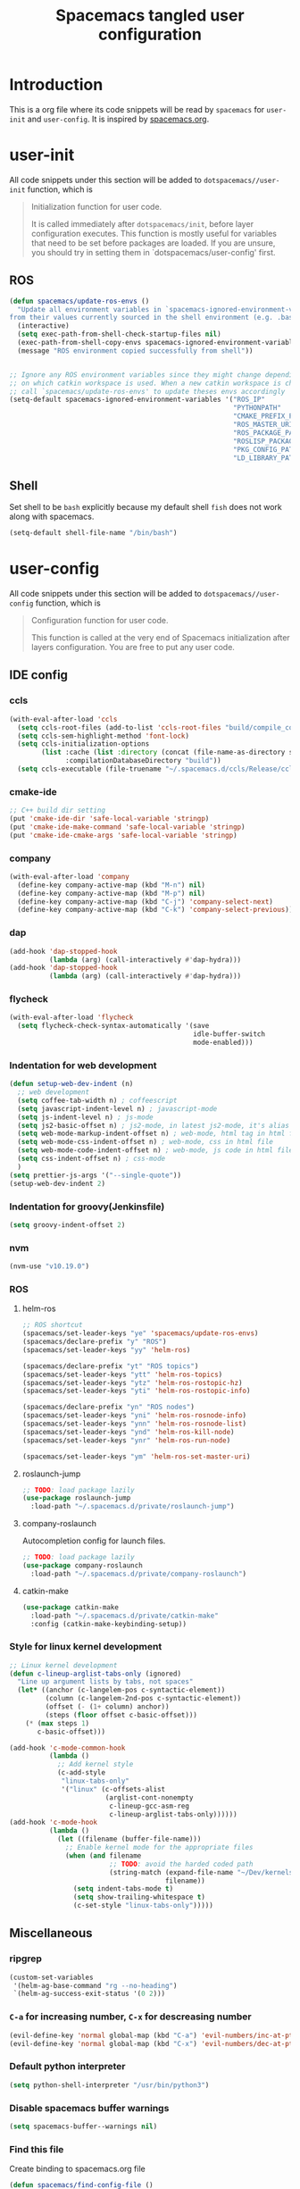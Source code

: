 #+TITLE: Spacemacs tangled user configuration
#+STARTUP: headlines
#+STARTUP: nohideblocks
#+STARTUP: indent
#+OPTIONS: toc:4 h:4
#+PROPERTY: header-args:emacs-lisp :comments link
* Introduction
This is a org file where its code snippets will be read by ~spacemacs~ for ~user-init~ and ~user-config~. It is inspired by [[https://github.com/ralesi/spacemacs.org][spacemacs.org]].
* user-init
All code snippets under this section will be added to ~dotspacemacs//user-init~
function, which is
#+begin_quote
Initialization function for user code.

It is called immediately after
~dotspacemacs/init~, before layer configuration executes. This function is mostly
useful for variables that need to be set before packages are loaded. If you are
unsure, you should try in setting them in `dotspacemacs/user-config' first.
#+end_quote
** ROS
#+BEGIN_SRC emacs-lisp :tangle user-init.el
  (defun spacemacs/update-ros-envs ()
    "Update all environment variables in `spacemacs-ignored-environment-variables'
  from their values currently sourced in the shell environment (e.g. .bashrc)"
    (interactive)
    (setq exec-path-from-shell-check-startup-files nil)
    (exec-path-from-shell-copy-envs spacemacs-ignored-environment-variables)
    (message "ROS environment copied successfully from shell"))


  ;; Ignore any ROS environment variables since they might change depending
  ;; on which catkin workspace is used. When a new catkin workspace is chosen
  ;; call `spacemacs/update-ros-envs' to update theses envs accordingly
  (setq-default spacemacs-ignored-environment-variables '("ROS_IP"
                                                          "PYTHONPATH"
                                                          "CMAKE_PREFIX_PATH"
                                                          "ROS_MASTER_URI"
                                                          "ROS_PACKAGE_PATH"
                                                          "ROSLISP_PACKAGE_DIRECTORIES"
                                                          "PKG_CONFIG_PATH"
                                                          "LD_LIBRARY_PATH"))
#+END_SRC
** Shell
Set shell to be ~bash~ explicitly because my default shell ~fish~ does not work along with spacemacs.
#+BEGIN_SRC emacs-lisp :tangle user-init.el
  (setq-default shell-file-name "/bin/bash")
#+END_SRC
* user-config
All code snippets under this section will be added to ~dotspacemacs//user-config~
function, which is
#+begin_quote
Configuration function for user code.

This function is called at the very end of Spacemacs initialization after
layers configuration. You are free to put any user code.
#+end_quote
** IDE config
*** ccls
#+BEGIN_SRC emacs-lisp :tangle user-config.el
  (with-eval-after-load 'ccls
    (setq ccls-root-files (add-to-list 'ccls-root-files "build/compile_commands.json" t))
    (setq ccls-sem-highlight-method 'font-lock)
    (setq ccls-initialization-options
          (list :cache (list :directory (concat (file-name-as-directory spacemacs-cache-directory) ".ccls-cache") )
                :compilationDatabaseDirectory "build"))
    (setq ccls-executable (file-truename "~/.spacemacs.d/ccls/Release/ccls")))
#+END_SRC
*** cmake-ide
#+BEGIN_SRC emacs-lisp :tangle user-config.el
  ;; C++ build dir setting
  (put 'cmake-ide-dir 'safe-local-variable 'stringp)
  (put 'cmake-ide-make-command 'safe-local-variable 'stringp)
  (put 'cmake-ide-cmake-args 'safe-local-variable 'stringp)
#+END_SRC
*** company
#+BEGIN_SRC emacs-lisp :tangle user-config.el
  (with-eval-after-load 'company
    (define-key company-active-map (kbd "M-n") nil)
    (define-key company-active-map (kbd "M-p") nil)
    (define-key company-active-map (kbd "C-j") 'company-select-next)
    (define-key company-active-map (kbd "C-k") 'company-select-previous))
#+END_SRC

*** dap
#+BEGIN_SRC emacs-lisp :tangle user-config.el
  (add-hook 'dap-stopped-hook
            (lambda (arg) (call-interactively #'dap-hydra)))
  (add-hook 'dap-stopped-hook
            (lambda (arg) (call-interactively #'dap-hydra)))
#+END_SRC
*** flycheck
#+BEGIN_SRC emacs-lisp :tangle user-config.el
  (with-eval-after-load 'flycheck
    (setq flycheck-check-syntax-automatically '(save
                                                idle-buffer-switch
                                                mode-enabled)))
#+END_SRC
*** Indentation for web development
#+BEGIN_SRC emacs-lisp :tangle user-init.el
  (defun setup-web-dev-indent (n)
    ;; web development
    (setq coffee-tab-width n) ; coffeescript
    (setq javascript-indent-level n) ; javascript-mode
    (setq js-indent-level n) ; js-mode
    (setq js2-basic-offset n) ; js2-mode, in latest js2-mode, it's alias of js-indent-level
    (setq web-mode-markup-indent-offset n) ; web-mode, html tag in html file
    (setq web-mode-css-indent-offset n) ; web-mode, css in html file
    (setq web-mode-code-indent-offset n) ; web-mode, js code in html file
    (setq css-indent-offset n) ; css-mode
    )
  (setq prettier-js-args '("--single-quote"))
  (setup-web-dev-indent 2)
#+END_SRC
*** Indentation for groovy(Jenkinsfile)
#+BEGIN_SRC emacs-lisp :tangle user-init.el
  (setq groovy-indent-offset 2)
#+END_SRC
*** nvm
#+BEGIN_SRC emacs-lisp :tangle user-config.el
  (nvm-use "v10.19.0")
#+END_SRC
*** ROS
**** helm-ros
#+BEGIN_SRC emacs-lisp :tangle user-config.el
  ;; ROS shortcut
  (spacemacs/set-leader-keys "ye" 'spacemacs/update-ros-envs)
  (spacemacs/declare-prefix "y" "ROS")
  (spacemacs/set-leader-keys "yy" 'helm-ros)

  (spacemacs/declare-prefix "yt" "ROS topics")
  (spacemacs/set-leader-keys "ytt" 'helm-ros-topics)
  (spacemacs/set-leader-keys "ytz" 'helm-ros-rostopic-hz)
  (spacemacs/set-leader-keys "yti" 'helm-ros-rostopic-info)

  (spacemacs/declare-prefix "yn" "ROS nodes")
  (spacemacs/set-leader-keys "yni" 'helm-ros-rosnode-info)
  (spacemacs/set-leader-keys "ynn" 'helm-ros-rosnode-list)
  (spacemacs/set-leader-keys "ynd" 'helm-ros-kill-node)
  (spacemacs/set-leader-keys "ynr" 'helm-ros-run-node)

  (spacemacs/set-leader-keys "ym" 'helm-ros-set-master-uri)
#+END_SRC
**** roslaunch-jump
#+BEGIN_SRC emacs-lisp :tangle user-config.el
  ;; TODO: load package lazily
  (use-package roslaunch-jump
    :load-path "~/.spacemacs.d/private/roslaunch-jump")
#+END_SRC
**** company-roslaunch
Autocompletion config for launch files.
#+BEGIN_SRC emacs-lisp :tangle user-config.el
  ;; TODO: load package lazily
  (use-package company-roslaunch
    :load-path "~/.spacemacs.d/private/company-roslaunch")
#+END_SRC
**** catkin-make
#+BEGIN_SRC emacs-lisp :tangle user-config.el
  (use-package catkin-make
    :load-path "~/.spacemacs.d/private/catkin-make"
    :config (catkin-make-keybinding-setup))
#+END_SRC
*** Style for linux kernel development
#+BEGIN_SRC emacs-lisp :tangle user-config.el
  ;; Linux kernel development
  (defun c-lineup-arglist-tabs-only (ignored)
    "Line up argument lists by tabs, not spaces"
    (let* ((anchor (c-langelem-pos c-syntactic-element))
           (column (c-langelem-2nd-pos c-syntactic-element))
           (offset (- (1+ column) anchor))
           (steps (floor offset c-basic-offset)))
      (* (max steps 1)
         c-basic-offset)))

  (add-hook 'c-mode-common-hook
            (lambda ()
              ;; Add kernel style
              (c-add-style
               "linux-tabs-only"
               '("linux" (c-offsets-alist
                          (arglist-cont-nonempty
                           c-lineup-gcc-asm-reg
                           c-lineup-arglist-tabs-only))))))
  (add-hook 'c-mode-hook
            (lambda ()
              (let ((filename (buffer-file-name)))
                ;; Enable kernel mode for the appropriate files
                (when (and filename
                           ;; TODO: avoid the harded coded path
                           (string-match (expand-file-name "~/Dev/kernels")
                                         filename))
                  (setq indent-tabs-mode t)
                  (setq show-trailing-whitespace t)
                  (c-set-style "linux-tabs-only")))))

#+END_SRC

** Miscellaneous
*** ripgrep
#+BEGIN_SRC emacs-lisp :tangle user-config.el
  (custom-set-variables
   '(helm-ag-base-command "rg --no-heading")
   `(helm-ag-success-exit-status '(0 2)))
#+END_SRC
*** ~C-a~ for increasing number, ~C-x~ for descreasing number
#+BEGIN_SRC emacs-lisp :tangle user-config.el
  (evil-define-key 'normal global-map (kbd "C-a") 'evil-numbers/inc-at-pt)
  (evil-define-key 'normal global-map (kbd "C-x") 'evil-numbers/dec-at-pt)
#+END_SRC
*** Default python interpreter
#+BEGIN_SRC emacs-lisp :tangle user-config.el
  (setq python-shell-interpreter "/usr/bin/python3")
#+END_SRC
*** Disable spacemacs buffer warnings
#+BEGIN_SRC emacs-lisp :tangle user-config.el
  (setq spacemacs-buffer--warnings nil)
#+END_SRC
*** Find this file
Create binding to spacemacs.org file
#+BEGIN_SRC emacs-lisp :tangle user-config.el
  (defun spacemacs/find-config-file ()
    (interactive)
    (find-file (concat dotspacemacs-directory "/spacemacs.org")))

  (spacemacs/set-leader-keys "fec" 'spacemacs/find-config-file)
#+END_SRC
*** ~-~ for going to the first non-blank position of the previous line
#+BEGIN_SRC emacs-lisp :tangle user-config.el
  (evil-define-key 'normal global-map (kbd "-") 'evil-previous-line-first-non-blank)
#+END_SRC
*** helm-swoop
#+BEGIN_SRC emacs-lisp :tangle user-config.el
  (setq helm-swoop-use-fuzzy-match t)
  (setq helm-swoop-use-line-number-face t)
#+END_SRC
*** Keybinding for Zoom in / out
#+BEGIN_SRC emacs-lisp :tangle user-config.el
  (define-key (current-global-map) (kbd "C-+") 'spacemacs/zoom-frm-in)
  (define-key (current-global-map) (kbd "C--") 'spacemacs/zoom-frm-out)
#+END_SRC
*** Kill frame when pressing ~SPC q q~
The reason for this is that I mainly use emacs as a daemon and I don't want to close the daemon by accident.
#+BEGIN_SRC emacs-lisp :tangle user-config.el
  (spacemacs/set-leader-keys "qq" 'spacemacs/frame-killer)
#+END_SRC
*** Make ~w~ in vim mode move to end of the word (not stopped by ~_~)
#+BEGIN_SRC emacs-lisp :tangle user-config.el
  (with-eval-after-load 'evil
    (defalias #'forward-evil-word #'forward-evil-symbol))
#+END_SRC
*** Smooth scrolling
#+BEGIN_SRC emacs-lisp :tangle user-config.el
  ;; Scroll one line at a time (less "jumpy" than defaults)
  (when (display-graphic-p)
    (setq mouse-wheel-scroll-amount '(1 ((shift) . 1))
          mouse-wheel-progressive-speed nil))
  (setq scroll-step 1
        scroll-margin 0
        scroll-conservatively 100000)
#+END_SRC
*** Theme
#+BEGIN_SRC emacs-lisp :tangle user-init.el
  (setq-default dotspacemacs-themes '(doom-one))
#+END_SRC
*** Transparency settings
#+BEGIN_SRC emacs-lisp :tangle user-config.el
  (spacemacs/set-leader-keys "tt" 'spacemacs/toggle-transparency)
  (add-hook 'after-make-frame-functions 'spacemacs/enable-transparency)
#+END_SRC
*** Turn on xclip-mode
#+BEGIN_SRC emacs-lisp :tangle user-config.el
  (use-package xclip
    :config (xclip-mode t))
#+END_SRC
*** Use windows key as meta key
It is meant to avoid conflicts with i3wm, where I use ~alt~ as the meta key.
#+BEGIN_SRC emacs-lisp :tangle user-config.el
  (setq x-super-keysym 'meta)
#+END_SRC
*** Visiting a file uses its truename as the visited-file name
E.g. when visiting a soft/hard link.
#+BEGIN_SRC emacs-lisp :tangle user-config.el
  (setq find-file-visit-truename t)
#+END_SRC
** org-mode
*** org-agenda
#+BEGIN_SRC emacs-lisp :tangle user-config.el
  (with-eval-after-load 'org-agenda
    (setq org-agenda-files (list "~/org/work/tasks.org"
                                 "~/org/home/tasks.org"))
    (define-key org-agenda-mode-map "m" 'org-agenda-month-view)
    (define-key org-agenda-mode-map "y" 'org-agenda-year-view))
#+END_SRC
*** org-babel
#+BEGIN_SRC emacs-lisp :tangle user-config.el
  (with-eval-after-load 'org
    (with-eval-after-load 'org-python
      (with-eval-after-load 'org-C
        (org-babel-do-load-languages
         'org-babel-load-languages
         '((C . t)
           (python . t)
           (shell . t))))))
#+END_SRC
*** org-journal
#+BEGIN_SRC emacs-lisp :tangle user-config.el
  (with-eval-after-load 'org-journal
    (setq org-journal-dir "~/org/home/journal/")
    (setq org-journal-file-type 'monthly)
    (setq org-journal-file-format "%Y%m%d.org"))
#+END_SRC
*** org-reveal
#+BEGIN_SRC emacs-lisp :tangle user-config.el
  (with-eval-after-load 'org-reveal
    (setq org-reveal-root (file-truename "~/.spacemacs.d/reveal.js")))
#+END_SRC
*** org-table
#+BEGIN_SRC emacs-lisp :tangle user-config.el
  (with-eval-after-load 'org-mode
    (define-key org-mode-map (kbd "C-<tab>") 'org-table-previous-field))
#+END_SRC
*** org-todo
#+BEGIN_SRC emacs-lisp :tangle user-config.el
  (with-eval-after-load 'org
    (setq org-todo-keywords
          '((sequence "TODO(t)" "|" "DONE(d)")
            (sequence "REPORT(r)" "BUG(b)" "KNOWNCAUSE(k)" "|" "FIXED(f)")
            (sequence "|" "CANCELED(c)")))
    (setq org-capture-templates
          '(("h" "Home" entry (file+headline "~/org/home/tasks.org" "Tasks")
             "* TODO %?\n  %U\n  %i\n  %a")
            ("w" "Work" entry (file+headline "~/org/work/tasks.org" "Tasks")
             "* TODO %?\n  %U\n  %i\n  %a"))))
  (spacemacs/set-leader-keys "aoh" (lambda () (interactive) (find-file "~/org/home/tasks.org")))
#+END_SRC
** Utility
*** format-all
#+BEGIN_SRC emacs-lisp :tangle user-config.el
  (add-hook 'python-mode-hook #'yapf-mode)
  (add-hook 'sh-mode-hook #'format-all-mode)
  (add-hook 'fish-mode-hook #'format-all-mode)
  (add-hook 'cmake-mode-hook #'format-all-mode)
#+END_SRC
*** glow, the markdown viewer
#+BEGIN_SRC emacs-lisp :tangle user-config.el
  ;; Configure glow viewer
  (defun start-glow-viewer ()
    (interactive)
    (start-process "glow-markdown-viewer" nil
                   "/usr/bin/x-terminal-emulator"
                   (file-truename "~/.spacemacs.d/scripts/glow_mk_viewer.sh")
                   (buffer-file-name nil)))
#+END_SRC
*** google-search
#+BEGIN_SRC emacs-lisp :tangle user-config.el
  ;; Set google as default search engine
  (spacemacs/set-leader-keys "ag" 'engine/search-google)
  (setq browse-url-browser-function 'browse-url-generic
        engine/browser-function 'browse-url-generic
        browse-url-generic-program "xdg-open")
#+END_SRC
*** Kill all buffers
#+BEGIN_SRC emacs-lisp :tangle user-config.el
  (defun nuke-all-buffers ()
    (interactive)
    (mapcar 'kill-buffer (buffer-list))
    (delete-other-windows))
  (global-set-key (kbd "C-x K") 'nuke-all-buffers)
#+END_SRC
*** ranger
#+BEGIN_SRC emacs-lisp :tangle user-config.el
  (with-eval-after-load 'ranger
    (define-key ranger-mode-map (kbd "M-h") 'ranger-prev-tab)
    (define-key ranger-mode-map (kbd "M-l") 'ranger-next-tab)
    (define-key ranger-mode-map (kbd "M-n") 'ranger-new-tab))
  (spacemacs/set-leader-keys "ar" 'ranger)
#+END_SRC
** Workarounds
*** Workaround to suppress a yas related [[https://github.com/syl20bnr/spacemacs/issues/12648][warning]]
#+BEGIN_SRC emacs-lisp :tangle user-config.el
  (defvaralias 'helm-c-yas-space-match-any-greedy 'helm-yas-space-match-any-greedy
    "Temporary alias for Emacs27")
#+END_SRC
*** Workaround for the [[https://github.com/syl20bnr/spacemacs/issues/13100][bug]] where fuzzy matching is not used in recent files
#+BEGIN_SRC emacs-lisp :tangle user-config.el
  (setq completion-styles `(basic partial-completion emacs22 initials
                                  ,(if (version<= emacs-version "27.0") 'helm-flex 'flex)))
#+END_SRC
*** Workaround for the [[https://github.com/company-mode/company-mode/issues/383][bug]] where company-mode and evil-mode are conflicting
#+BEGIN_SRC emacs-lisp :tangle user-config.el
  (evil-declare-change-repeat 'company-complete)
#+END_SRC

*** Workaround for the [[https://github.com/syl20bnr/spacemacs/issues/10410][bug]] where evil search breaks spacemacs.
#+BEGIN_SRC emacs-lisp :tangle user-config.el
  (defun kill-minibuffer ()
    (interactive)
    (when (windowp (active-minibuffer-window))
      (evil-ex-search-exit)))
  (add-hook 'mouse-leave-buffer-hook #'kill-minibuffer)
#+END_SRC

*** Setting part of a word to be bold, italics, underline, and strikethrough.
The visualization in org-mode can be wrong, which needs a fix.
#+BEGIN_SRC emacs-lisp :tangle user-config.el
  ;; This commented out because it messed up with org highlight
  ;; (setcar org-emphasis-regexp-components " \t('\"{[:alpha:]")
  ;; (setcar (nthcdr 1 org-emphasis-regexp-components) "[:alpha:]- \t.,:!?;'\")}\\")
  ;; (org-set-emph-re 'org-emphasis-regexp-components org-emphasis-regexp-components)
#+END_SRC

*** Enable doom-modeline-icons in gui and disable them in terminal
#+BEGIN_SRC emacs-lisp :tangle user-config.el
  ;; Enable doom-modeline-icons in gui and disable them in terminal
  ;; TODO: check if this is still working
  (defun enable-doom-modeline-icons()
    (setq doom-modeline-icon (display-graphic-p)))
  (defun enable-doom-modeline-icons-weird (_frame)
    ;; TODO: Don't know why this "not" is needed...
    (setq doom-modeline-icon (not (display-graphic-p))))
  (add-hook 'focus-in-hook
            #'enable-doom-modeline-icons)
  (add-hook 'after-make-frame-functions
            #'enable-doom-modeline-icons-weird)
#+END_SRC
